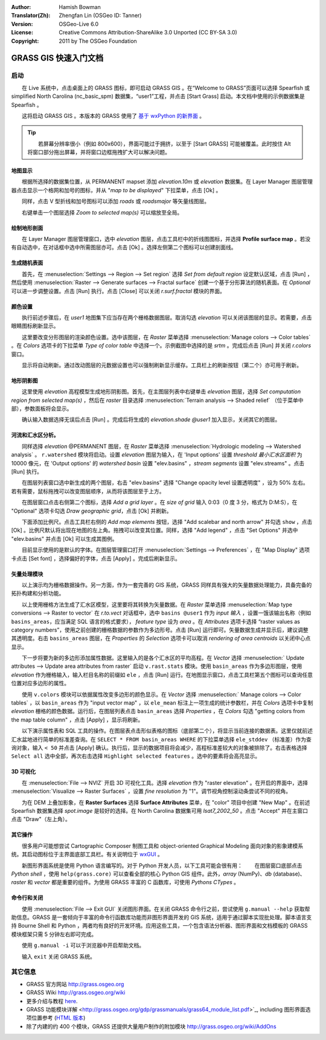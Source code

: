 :Author: Hamish Bowman
:Translator(Zh): Zhengfan Lin (OSGeo ID: Tanner)
:Version: OSGeo-Live 6.0
:License: Creative Commons Attribution-ShareAlike 3.0 Unported  (CC BY-SA 3.0)
:Copyright: 2011 by The OSGeo Foundation

.. image:: ../../images/project_logos/logo-GRASS.png
  :scale: 100 %
  :alt: project logo
  :align: right
  :target: http://grass.osgeo.org


********************************************************************************
GRASS GIS 快速入门文档
********************************************************************************

启动
================================================================================

　　在 Live 系统中，点击桌面上的 GRASS 图标，即可启动 GRASS GIS 。在“Welcome to GRASS”页面可以选择 Spearfish 或 simplified North Carolina (nc_basic_spm) 数据集，“user1”工程，并点击 [Start Grass] 启动。本文档中使用的示例数据集是 Spearfish 。

.. image:: ../../images/screenshots/800x600/grass-startup.png
  :scale: 40 %
  :alt: screenshot
  :align: right

　　这将启动 GRASS GIS 。本版本的 GRASS 使用了 `基于 wxPython 的新界面 <../../grass/wxGUI.html>`_ 。

.. tip::  　　若屏幕分辨率很小（例如 800x600），界面可能过于拥挤，以至于 [Start GRASS] 可能被覆盖。此时按住 Alt 将窗口部分拖出屏幕，并将窗口边框拖拽扩大可以解决问题。

地图显示
~~~~~~~~~~~~~~~~~~~~~~~~~~~~~~~~~~~~~~~~~~~~~~~~~~~~~~~~~~~~~~~~~~~~~~~~~~~~~~~~

.. image:: ../../images/screenshots/800x600/grass-layerman.png
  :scale: 50 %
  :alt: screenshot
  :align: left

　　根据所选择的数据集位置，从 PERMANENT mapset 添加 `elevation.10m` 或 `elevation` 数据集。在 Layer Manager 图层管理器点击显示一个格网和加号的图标，并从 "*map to be displayed*" 下拉菜单，点击 [Ok] 。

　　同样，点击 V 型折线和加号图标可以添加 `roads` 或 `roadsmajor` 等矢量线图层。

　　右键单击一个图层选择 `Zoom to selected map(s)` 可以缩放至全局。


绘制地形剖面
~~~~~~~~~~~~~~~~~~~~~~~~~~~~~~~~~~~~~~~~~~~~~~~~~~~~~~~~~~~~~~~~~~~~~~~~~~~~~~~~

.. image:: ../../images/screenshots/800x600/grass-profile.png
  :scale: 50 %
  :alt: screenshot
  :align: right

　　在 Layer Manager 图层管理窗口，选中 `elevation` 图层，点击工具栏中的折线图图标，并选择 **Profile surface map** 。若没有自动选中，在对话框中选中所需图层亦可。点击 [Ok] 。选择左侧第二个图标可以创建剖面线。

生成随机表面
~~~~~~~~~~~~~~~~~~~~~~~~~~~~~~~~~~~~~~~~~~~~~~~~~~~~~~~~~~~~~~~~~~~~~~~~~~~~~~~~

　　首先，在 :menuselection:`Settings --> Region --> Set region` 选择 `Set from default region` 设定默认区域，点击 [Run] ，然后使用 :menuselection:`Raster --> Generate surfaces --> Fractal surface` 创建一个基于分形算法的随机表面。在 `Optional` 可以进一步调整设置。点击 [Run] 执行。点击 [Close] 可以关闭 *r.surf.fractal* 模块的界面。

.. image:: ../../images/screenshots/800x600/grass-fractal.png
  :scale: 50 %
  :alt: screenshot
  :align: right

颜色设置
~~~~~~~~~~~~~~~~~~~~~~~~~~~~~~~~~~~~~~~~~~~~~~~~~~~~~~~~~~~~~~~~~~~~~~~~~~~~~~~~

　　执行前述步骤后，在 `user1` 地图集下应当存在两个栅格数据图层。取消勾选 `elevation` 可以关闭该图层的显示。若需要，点击眼睛图标刷新显示。

　　这里要改变分形图层的渲染颜色设置。选中该图层，在 `Raster` 菜单选择 :menuselection:`Manage colors --> Color tables` 。在 `Colors` 选项卡的下拉菜单 `Type of color table` 中选择一个。示例截图中选择的是 `srtm` 。完成后点击 [Run] 并关闭 *r.colors* 窗口。

　　显示将自动刷新。通过改动图层的元数据设置也可以强制刷新显示缓存。工具栏上的刷新按钮（第二个）亦可用于刷新。
  
地形阴影图
~~~~~~~~~~~~~~~~~~~~~~~~~~~~~~~~~~~~~~~~~~~~~~~~~~~~~~~~~~~~~~~~~~~~~~~~~~~~~~~~

.. image:: ../../images/screenshots/800x600/grass-shadedrelief.png
  :scale: 50 %
  :alt: screenshot
  :align: right

　　这里使用 `elevation` 高程模型生成地形阴影图。首先，在主图层列表中右键单击 `elevation` 图层，选择 `Set computation region
from selected map(s)` ，然后在 `raster` 目录选择 :menuselection:`Terrain
analysis --> Shaded relief` （位于菜单中部），参数面板将会显示。

　　确认输入数据选择无误后点击 [Run] 。完成后将生成的 `elevation.shade @user1` 加入显示，关闭其它的图层。


河流和汇水区分析。
~~~~~~~~~~~~~~~~~~~~~~~~~~~~~~~~~~~~~~~~~~~~~~~~~~~~~~~~~~~~~~~~~~~~~~~~~~~~~~~~

　　同样选择 `elevation` @PERMANENT 图层，在 `Raster` 菜单选择 :menuselection:`Hydrologic modeling --> Watershed analysis` 。 ``r.watershed`` 模块将启动。设置 `elevation` 图层为输入，在 'Input options' 设置 *threshold 最小汇水区面积* 为 10000 像元，在 'Output options' 的 `watershed basin` 设置 "elev.basins" ，`stream segments` 设置 "elev.streams" 。点击 [Run] 执行。

　　在图层列表窗口选中新生成的两个图层，右击 "elev.basins" 选择 "Change opacity level 设置透明度" ，设为 50% 左右。若有需要，鼠标拖拽可以改变图层顺序，从而将该图层至于上方。

.. image:: ../../images/screenshots/800x600/grass-watersheds.png
  :scale: 50 %
  :alt: screenshot
  :align: left

　　在图层窗口点击右侧第二个图标，选择 `Add a grid layer` 。在 `size of grid` 输入 0:03（0 度 3 分，格式为 D:M:S），在 "Optional" 选项卡勾选 `Draw geographic
grid`，点击 [Ok] 并刷新。

　　下面添加比例尺。点击工具栏右侧的 `Add map elements` 按钮，选择 "Add scalebar and north arrow" 并勾选 ``show`` ，点击 [Ok] 。比例尺默认将出现在地图的左上角。拖拽可以改变其位置。同样，选择 "Add legend" ，点击 "Set Options" 并选中 "elev.basins" 并点击 [Ok] 可以生成其图例。

　　目前显示使用的是默认的字体。在图层管理窗口打开 :menuselection:`Settings --> Preferences` ，在 "Map Display" 选项卡点击 [Set font] ，选择偏好的字体，点击 [Apply] 。完成后刷新显示。

矢量处理模块
~~~~~~~~~~~~~~~~~~~~~~~~~~~~~~~~~~~~~~~~~~~~~~~~~~~~~~~~~~~~~~~~~~~~~~~~~~~~~~~~
 
　　以上演示均为栅格数据操作。另一方面，作为一套完善的 GIS 系统，GRASS 同样具有强大的矢量数据处理能力，具备完备的拓扑构建和分析功能。

.. image:: ../../images/screenshots/1024x768/grass-vectattrib.png
  :scale: 30 %
  :alt: screenshot
  :align: right

　　以上使用栅格方法生成了汇水区模型，这里要将其转换为矢量数据。在 `Raster` 菜单选择 :menuselection:`Map type conversions --> Raster to vector` 在 `r.to.vect` 对话框中，选中 ``basins @user1`` 作为 `input 输入` ，设置一饿该输出名称（例如 ``basins_areas``，应当满足 SQL 语言的格式要求）， `feature type` 设为 `area` 。在 `Attributes` 选项卡选择 “raster values as category numbers”，使用之前创建的栅格数据的参数作为多边形号。点击 [Run] 运行即可。矢量数据生成并显示后，建议调整其透明度。右击 ``basins_areas`` 图层，在 `Properties` 的 `Selection` 选项卡可以取消 `rendering of area centroids` 以关闭中心点显示。

　　下一步将要为新的多边形添加属性数据。这里输入的是各个汇水区的平均高程。在 `Vector` 选择 :menuselection:` Update attributes --> Update area attributes from raster` 启动 ``v.rast.stats`` 模块。使用 ``basin_areas`` 作为多边形图层，使用 `elevation` 作为栅格输入，输入栏目名称的前缀如 ``ele`` ，点击 [Run] 运行。在地图显示窗口，点击工具栏第五个图标可以查询任意位置对应多边形的属性。

　　使用 ``v.colors`` 模块可以依据属性改变多边形的颜色显示。在 `Vector` 选择 :menuselection:` Manage colors --> Color tables` ，以 ``basin_areas`` 作为  "input vector map" ，以 ``ele_mean`` 标注上一项生成的统计参数栏，并在 `Colors` 选项卡中复制 `elevation` 栅格的颜色数据。运行后，在图层列表点击 ``basin_areas`` 选择 `Properties` ，在 `Colors` 勾选 "getting colors from the map table column" ，点击 [Apply] ，显示将刷新。

　　以下演示属性表和 SQL 工具的操作。在图层表点击形似表格的图标（底部第二个），将显示当前连接的数据表。这里仅就前述汇水盆地进行简单的标准差查询。在 ``SELECT * FROM basin_areas WHERE`` 的下拉菜单选择 ``ele_stddev`` （标准差）作为查询对象，输入 ``< 50`` 并点击 [Apply] 确认。执行后，显示的数据项目将会减少，高程标准差较大的对象被排除了。右击表格选择 ``Select all`` 选中全部，再次右击选择 ``Highlight selected features`` 。选中的要素将会高亮显示。

3D 可视化
~~~~~~~~~~~~~~~~~~~~~~~~~~~~~~~~~~~~~~~~~~~~~~~~~~~~~~~~~~~~~~~~~~~~~~~~~~~~~~~~

.. image:: ../../images/screenshots/1024x768/grass-nviz.png
  :scale: 30 %
  :alt: screenshot
  :align: right

　　在 :menuselection:`File --> NVIZ` 开启 3D 可视化工具。选择 `elevation` 作为 "raster elevation" 。在开启的界面中，选择 :menuselection:`Visualize --> Raster Surfaces` ，设置 `fine resolution` 为 "1"。调节视角控制滚动条尝试不同的视角。

　　为在 DEM 上叠加影象，在 **Raster Surfaces** 选择 **Surface Attributes** 菜单，在 "color" 项目中创建 "New Map" 。在前述 Spearfish 数据集选择 `spot.image` 是较好的选择。在 North Carolina 数据集可用 `lsat7_2002_50` 。点击 "Accept" 并在主窗口点击 "Draw"（左上角）。

其它操作
~~~~~~~~~~~~~~~~~~~~~~~~~~~~~~~~~~~~~~~~~~~~~~~~~~~~~~~~~~~~~~~~~~~~~~~~~~~~~~~~

　　很多用户可能想尝试 Cartographic Composer 制图工具和 object-oriented Graphical Modeling 面向对象的影象建模系统。其启动图标位于主界面底部工具栏。有关说明位于 `wxGUI <../../grass/wxGUI.html>`_ 。

　　新图形界面系统是使用 Python 语言编写的。对于 Python 开发人员，以下工具可能会很有用：
　　在图层窗口底部点击 `Python shell` ，使用 ``help(grass.core)`` 可以查看全部的核心 Python GIS 组件。此外，`array` (NumPy)、`db` (database)、`raster` 和 `vector` 都是重要的组件。为使用 GRASS 丰富的 C 函数库，可使用 `Pythons CTypes` 。

命令行和关闭
~~~~~~~~~~~~~~~~~~~~~~~~~~~~~~~~~~~~~~~~~~~~~~~~~~~~~~~~~~~~~~~~~~~~~~~~~~~~~~~~

　　使用 :menuselection:`File --> Exit GUI` 关闭图形界面。在关闭 GRASS 命令行之前，尝试使用 ``g.manual --help`` 获取帮助信息。GRASS 是一套倾向于丰富的命令行函数库功能而非图形界面开发的 GIS 系统，适用于通过脚本实现批处理。脚本语言支持 Bourne Shell 和 Python ，两者均有良好的开发环境。应用这些工具，一个包含语法分析器、图形界面和文档模板的 GRASS 模块框架只需 5 分钟左右即可完成。

　　使用 ``g.manual -i`` 可以于浏览器中开启帮助文档。

　　输入 ``exit`` 关闭 GRASS 系统。

其它信息
================================================================================
* GRASS 官方网站 `http://grass.osgeo.org <http://grass.osgeo.org>`_
* GRASS Wiki `http://grass.osgeo.org/wiki <http://grass.osgeo.org/wiki>`_
* 更多介绍与教程 `here <http://grass.osgeo.org/wiki/GRASS_Help#Getting_Started>`_.
* GRASS 功能模块详解 <http://grass.osgeo.org/gdp/grassmanuals/grass64_module_list.pdf>`_, including
  图形界面选项位置参考 (`HTML 版本 <http://grass.osgeo.org/gdp/grassmanuals/grass64_module_list.html>`_)
* 除了内建的约 400 个模块，GRASS 还提供大量用户制作的附加模块 `http://grass.osgeo.org/wiki/AddOns <http://grass.osgeo.org/wiki/AddOns>`_

